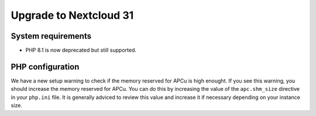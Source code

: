 =======================
Upgrade to Nextcloud 31
=======================

System requirements
-------------------

* PHP 8.1 is now deprecated but still supported.

PHP configuration
-----------------

We have a new setup warning to check if the memory reserved for APCu is high enought. If you see this warning, you should increase the memory reserved for APCu. You can do this by increasing the value of the ``apc.shm_size`` directive in your ``php.ini`` file. It is generally adviced to review this value and increase it if necessary depending on your instance size.